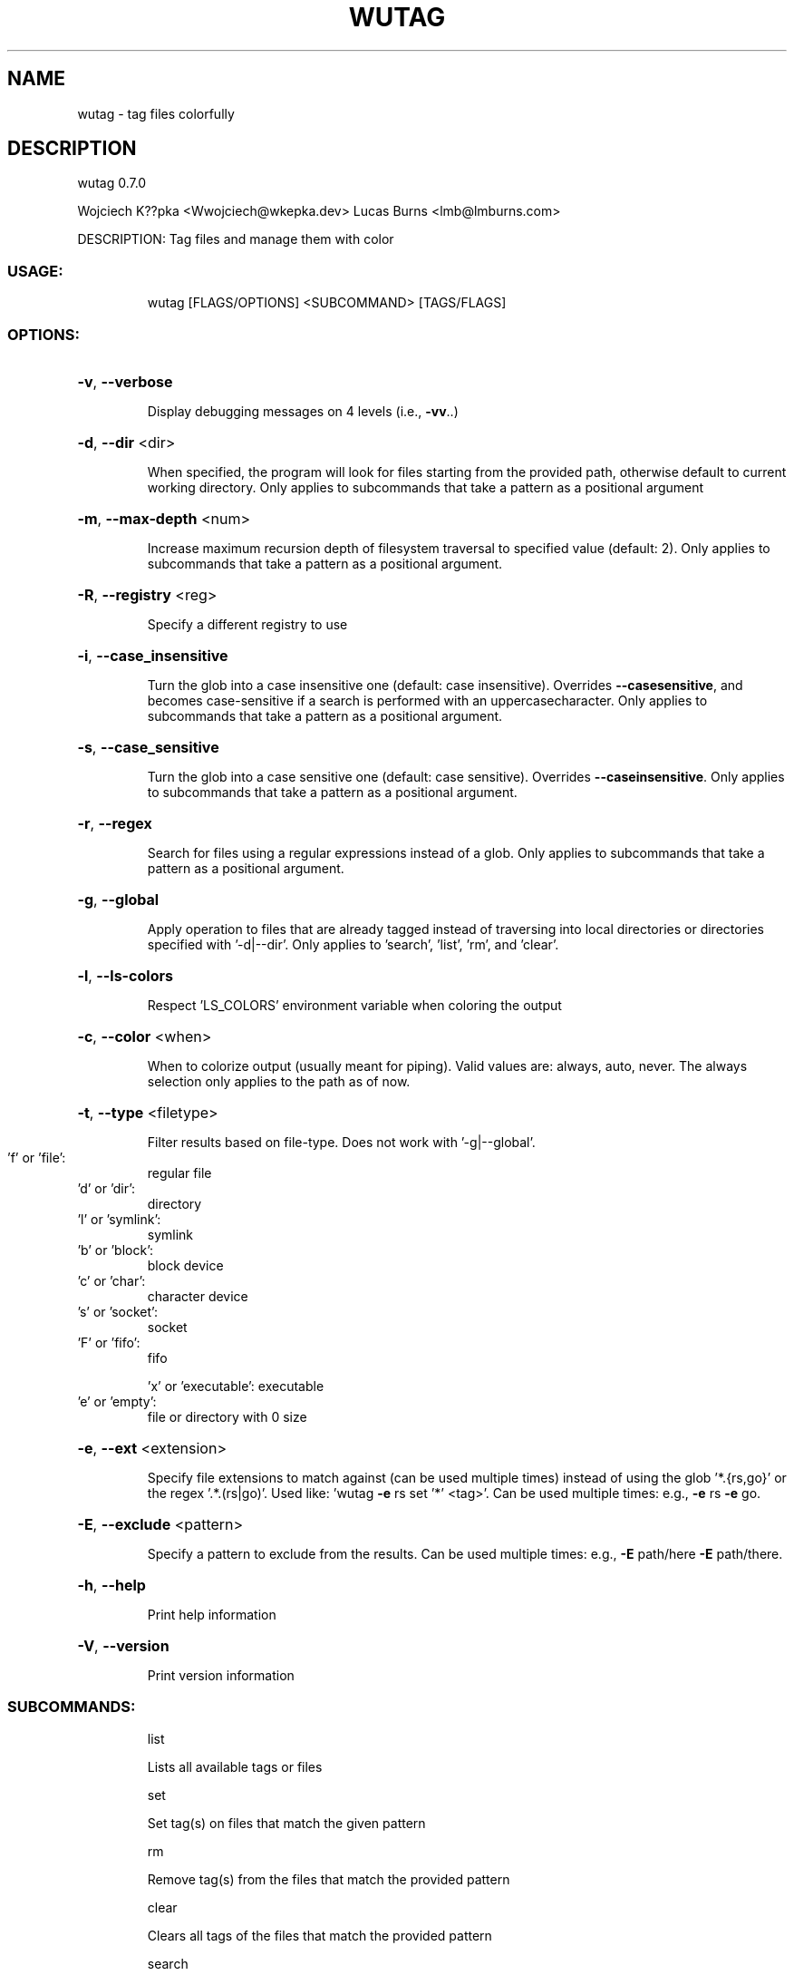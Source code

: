.\" DO NOT MODIFY THIS FILE!  It was generated by help2man 1.48.5.
.TH WUTAG "1" "November 2021" "wutag 0.7.0" "Wutag Manual"
.SH NAME
wutag \- tag files colorfully
.SH DESCRIPTION
wutag 0.7.0
.PP
Wojciech K??pka <Wwojciech@wkepka.dev>
Lucas Burns   <lmb@lmburns.com>
.PP
DESCRIPTION: Tag files and manage them with color
.SS "USAGE:"
.IP
wutag [FLAGS/OPTIONS] <SUBCOMMAND> [TAGS/FLAGS]
.SS "OPTIONS:"
.HP
\fB\-v\fR, \fB\-\-verbose\fR
.IP
Display debugging messages on 4 levels (i.e., \fB\-vv\fR..)
.HP
\fB\-d\fR, \fB\-\-dir\fR <dir>
.IP
When specified, the program will look for files starting from the provided path,
otherwise default to current working directory. Only applies to subcommands that take a
pattern as a positional argument
.HP
\fB\-m\fR, \fB\-\-max\-depth\fR <num>
.IP
Increase maximum recursion depth of filesystem traversal to specified value (default:
2). Only applies to subcommands that take a pattern as a positional argument.
.HP
\fB\-R\fR, \fB\-\-registry\fR <reg>
.IP
Specify a different registry to use
.HP
\fB\-i\fR, \fB\-\-case_insensitive\fR
.IP
Turn the glob into a case insensitive one (default: case insensitive). Overrides \fB\-\-casesensitive\fR, and becomes case\-sensitive if a search is performed with an uppercasecharacter. Only applies to subcommands that take a pattern as a positional argument.
.HP
\fB\-s\fR, \fB\-\-case_sensitive\fR
.IP
Turn the glob into a case sensitive one (default: case sensitive). Overrides \fB\-\-caseinsensitive\fR. Only applies to subcommands that take a pattern as a positional argument.
.HP
\fB\-r\fR, \fB\-\-regex\fR
.IP
Search for files using a regular expressions instead of a glob. Only applies to
subcommands that take a pattern as a positional argument.
.HP
\fB\-g\fR, \fB\-\-global\fR
.IP
Apply operation to files that are already tagged instead of traversing into local
directories or directories specified with '\-d|\-\-dir'. Only applies to 'search', 'list',
\&'rm', and 'clear'.
.HP
\fB\-l\fR, \fB\-\-ls\-colors\fR
.IP
Respect 'LS_COLORS' environment variable when coloring the output
.HP
\fB\-c\fR, \fB\-\-color\fR <when>
.IP
When to colorize output (usually meant for piping). Valid values are: always, auto,
never. The always selection only applies to the path as of now.
.HP
\fB\-t\fR, \fB\-\-type\fR <filetype>
.IP
Filter results based on file\-type. Does not work with '\-g|\-\-global'.
.TP
\&'f' or 'file':
regular file
.TP
\&'d' or 'dir':
directory
.TP
\&'l' or 'symlink':
symlink
.TP
\&'b' or 'block':
block device
.TP
\&'c' or 'char':
character device
.TP
\&'s' or 'socket':
socket
.TP
\&'F' or 'fifo':
fifo
.IP
\&'x' or 'executable': executable
.TP
\&'e' or 'empty':
file or directory with 0 size
.HP
\fB\-e\fR, \fB\-\-ext\fR <extension>
.IP
Specify file extensions to match against (can be used multiple times) instead of using
the glob '*.{rs,go}' or the regex '.*.(rs|go)'. Used like: 'wutag \fB\-e\fR rs set '*' <tag>'.
Can be used multiple times: e.g., \fB\-e\fR rs \fB\-e\fR go.
.HP
\fB\-E\fR, \fB\-\-exclude\fR <pattern>
.IP
Specify a pattern to exclude from the results. Can be used multiple times: e.g., \fB\-E\fR
path/here \fB\-E\fR path/there.
.HP
\fB\-h\fR, \fB\-\-help\fR
.IP
Print help information
.HP
\fB\-V\fR, \fB\-\-version\fR
.IP
Print version information
.SS "SUBCOMMANDS:"
.IP
list
.IP
Lists all available tags or files
.IP
set
.IP
Set tag(s) on files that match the given pattern
.IP
rm
.IP
Remove tag(s) from the files that match the provided pattern
.IP
clear
.IP
Clears all tags of the files that match the provided pattern
.IP
search
.IP
Searches for files that have all of the provided 'tags'
.IP
cp
.IP
Copies tags from the specified file to files that match a pattern
.IP
view
.IP
View the results in an editor (optional pattern)
.IP
edit
.IP
Edits a tag's color
.IP
clean\-cache
.IP
Clean the cached tag registry
.IP
ui
.IP
Open a TUI to manage tags, requires results from a `search`, or `list`
.IP
print\-completions
.IP
Prints completions for the specified shell to dir or stdout
.PP
See wutag \-\-help for longer explanations of some base options.
Use \-\-help after a subcommand for explanations of more options.

